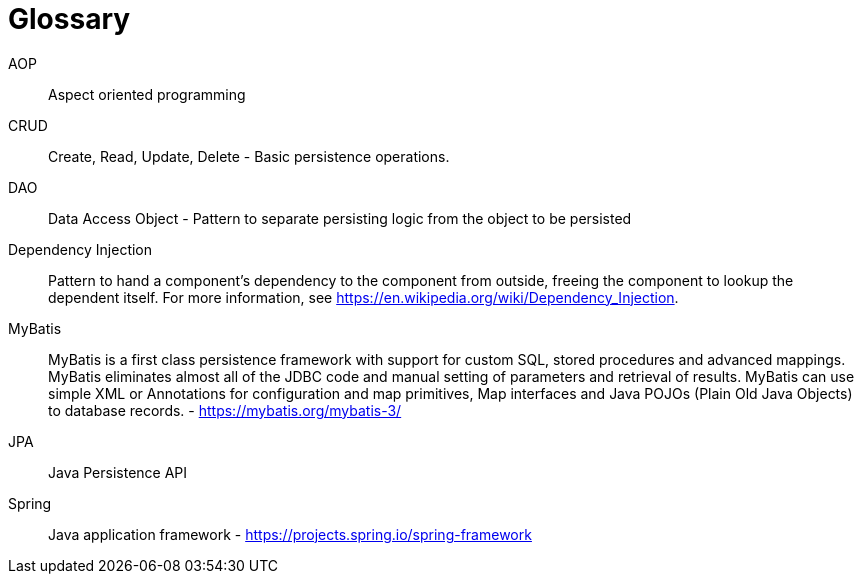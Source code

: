 [[glossary]]
[appendix, glossary]
= Glossary

AOP :: Aspect oriented programming

CRUD :: Create, Read, Update, Delete - Basic persistence operations.

DAO :: Data Access Object - Pattern to separate persisting logic from the object to be persisted

Dependency Injection :: Pattern to hand a component's dependency to the component from outside, freeing the component to lookup the dependent itself. For more information, see link:$$https://en.wikipedia.org/wiki/Dependency_Injection$$[https://en.wikipedia.org/wiki/Dependency_Injection].

MyBatis :: MyBatis is a first class persistence framework with support for custom SQL, stored procedures and advanced mappings. MyBatis eliminates almost all of the JDBC code and manual setting of parameters and retrieval of results. MyBatis can use simple XML or Annotations for configuration and map primitives, Map interfaces and Java POJOs (Plain Old Java Objects) to database records. - link:$$https://mybatis.org/mybatis-3/$$[https://mybatis.org/mybatis-3/]

JPA :: Java Persistence API

Spring :: Java application framework - link:$$https://projects.spring.io/spring-framework$$[https://projects.spring.io/spring-framework]
